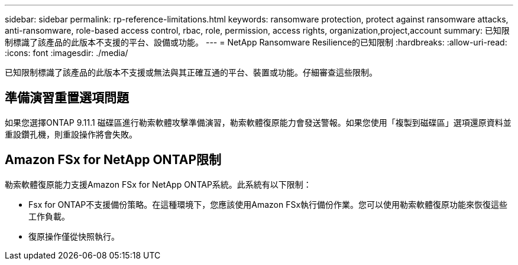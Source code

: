 ---
sidebar: sidebar 
permalink: rp-reference-limitations.html 
keywords: ransomware protection, protect against ransomware attacks, anti-ransomware, role-based access control, rbac, role, permission, access rights, organization,project,account 
summary: 已知限制標識了該產品的此版本不支援的平台、設備或功能。 
---
= NetApp Ransomware Resilience的已知限制
:hardbreaks:
:allow-uri-read: 
:icons: font
:imagesdir: ./media/


[role="lead"]
已知限制標識了該產品的此版本不支援或無法與其正確互通的平台、裝置或功能。仔細審查這些限制。



== 準備演習重置選項問題

如果您選擇ONTAP 9.11.1 磁碟區進行勒索軟體攻擊準備演習，勒索軟體復原能力會發送警報。如果您使用「複製到磁碟區」選項還原資料並重設鑽孔機，則重設操作將會失敗。



== Amazon FSx for NetApp ONTAP限制

勒索軟體復原能力支援Amazon FSx for NetApp ONTAP系統。此系統有以下限制：

* Fsx for ONTAP不支援備份策略。在這種環境下，您應該使用Amazon FSx執行備份作業。您可以使用勒索軟體復原功能來恢復這些工作負載。
* 復原操作僅從快照執行。

